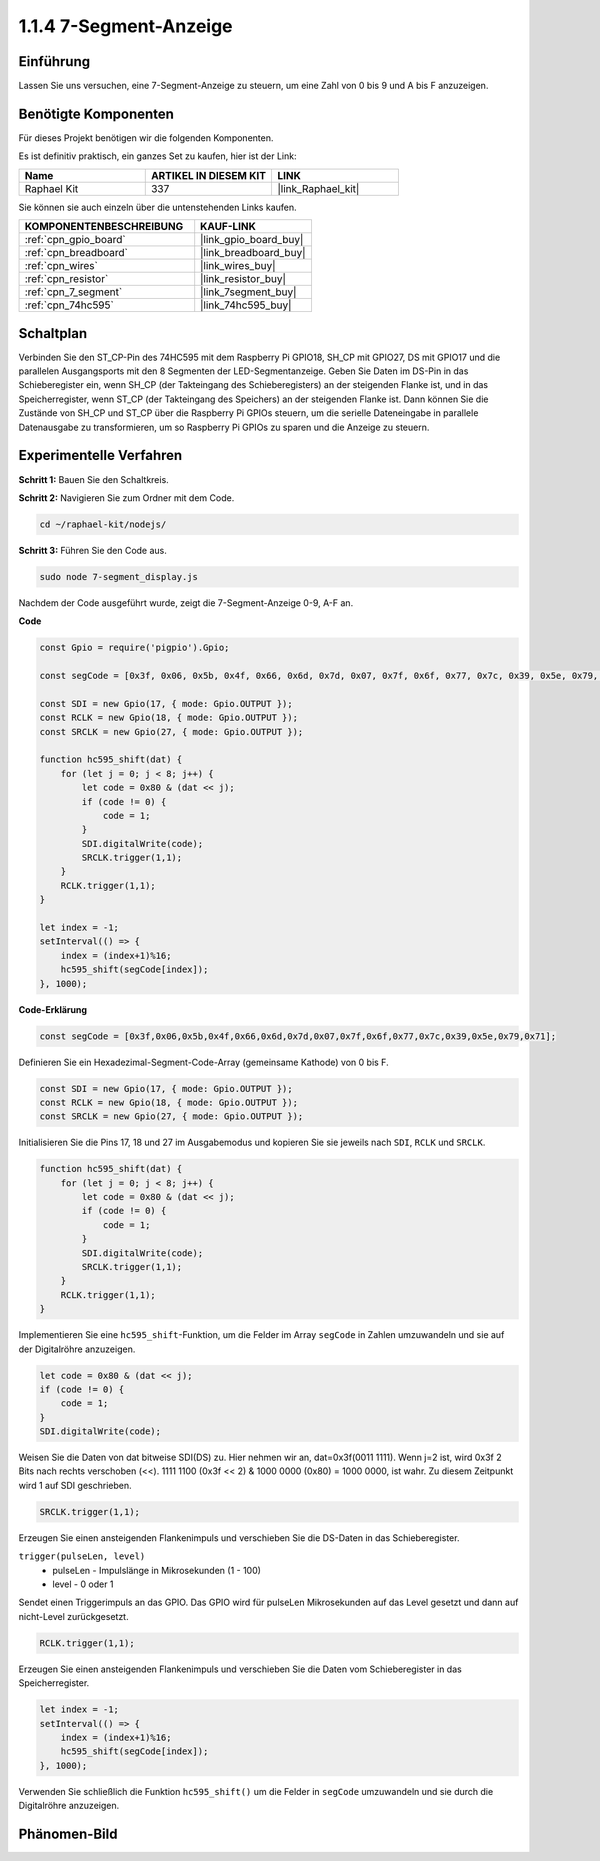 .. _1.1.4_js:

1.1.4 7-Segment-Anzeige
=============================

Einführung
--------------

Lassen Sie uns versuchen, eine 7-Segment-Anzeige zu steuern, um eine Zahl von 0 bis 9 und
A bis F anzuzeigen.

Benötigte Komponenten
------------------------------

Für dieses Projekt benötigen wir die folgenden Komponenten.

.. image:: img/list_7_segment.png

Es ist definitiv praktisch, ein ganzes Set zu kaufen, hier ist der Link:

.. list-table::
    :widths: 20 20 20
    :header-rows: 1

    *   - Name	
        - ARTIKEL IN DIESEM KIT
        - LINK
    *   - Raphael Kit
        - 337
        - |link_Raphael_kit|

Sie können sie auch einzeln über die untenstehenden Links kaufen.

.. list-table::
    :widths: 30 20
    :header-rows: 1

    *   - KOMPONENTENBESCHREIBUNG
        - KAUF-LINK

    *   - :ref:`cpn_gpio_board`
        - |link_gpio_board_buy|
    *   - :ref:`cpn_breadboard`
        - |link_breadboard_buy|
    *   - :ref:`cpn_wires`
        - |link_wires_buy|
    *   - :ref:`cpn_resistor`
        - |link_resistor_buy|
    *   - :ref:`cpn_7_segment`
        - |link_7segment_buy|
    *   - :ref:`cpn_74hc595`
        - |link_74hc595_buy|

Schaltplan
---------------------

Verbinden Sie den ST_CP-Pin des 74HC595 mit dem Raspberry Pi GPIO18, SH_CP mit GPIO27, DS
mit GPIO17 und die parallelen Ausgangsports mit den 8 Segmenten der LED-Segmentanzeige. Geben Sie Daten im DS-Pin in das Schieberegister ein, wenn SH_CP (der Takteingang des Schieberegisters) an der steigenden Flanke ist, und in das Speicherregister, wenn ST_CP (der Takteingang des Speichers) an der steigenden Flanke ist. Dann können Sie die Zustände von SH_CP und ST_CP über die Raspberry Pi GPIOs steuern, um die serielle Dateneingabe in parallele Datenausgabe zu transformieren, um so Raspberry Pi GPIOs zu sparen und die Anzeige zu steuern.

.. image:: img/schematic_7_segment.png

Experimentelle Verfahren
--------------------------

**Schritt 1:** Bauen Sie den Schaltkreis.

.. image:: img/image73.png

**Schritt 2:** Navigieren Sie zum Ordner mit dem Code.

.. raw:: html

    <run></run>

.. code-block::

    cd ~/raphael-kit/nodejs/

**Schritt 3:** Führen Sie den Code aus.

.. raw:: html

    <run></run>

.. code-block::

    sudo node 7-segment_display.js

Nachdem der Code ausgeführt wurde, zeigt die 7-Segment-Anzeige 0-9, A-F an.

**Code**

.. code-block:: js

    const Gpio = require('pigpio').Gpio;

    const segCode = [0x3f, 0x06, 0x5b, 0x4f, 0x66, 0x6d, 0x7d, 0x07, 0x7f, 0x6f, 0x77, 0x7c, 0x39, 0x5e, 0x79, 0x71];

    const SDI = new Gpio(17, { mode: Gpio.OUTPUT });
    const RCLK = new Gpio(18, { mode: Gpio.OUTPUT });
    const SRCLK = new Gpio(27, { mode: Gpio.OUTPUT });

    function hc595_shift(dat) {
        for (let j = 0; j < 8; j++) {
            let code = 0x80 & (dat << j);
            if (code != 0) {
                code = 1;
            }
            SDI.digitalWrite(code);
            SRCLK.trigger(1,1);
        }
        RCLK.trigger(1,1);
    }

    let index = -1;
    setInterval(() => {
        index = (index+1)%16;
        hc595_shift(segCode[index]);
    }, 1000);


**Code-Erklärung**

.. code-block:: js

    const segCode = [0x3f,0x06,0x5b,0x4f,0x66,0x6d,0x7d,0x07,0x7f,0x6f,0x77,0x7c,0x39,0x5e,0x79,0x71];

Definieren Sie ein Hexadezimal-Segment-Code-Array (gemeinsame Kathode) von 0 bis F.

.. code-block:: js

    const SDI = new Gpio(17, { mode: Gpio.OUTPUT });
    const RCLK = new Gpio(18, { mode: Gpio.OUTPUT });
    const SRCLK = new Gpio(27, { mode: Gpio.OUTPUT });

Initialisieren Sie die Pins 17, 18 und 27 im Ausgabemodus und kopieren Sie sie jeweils nach ``SDI``, ``RCLK`` und ``SRCLK``.

.. code-block:: js

    function hc595_shift(dat) {
        for (let j = 0; j < 8; j++) {
            let code = 0x80 & (dat << j);
            if (code != 0) {
                code = 1;
            }
            SDI.digitalWrite(code);
            SRCLK.trigger(1,1);
        }
        RCLK.trigger(1,1);
    }

Implementieren Sie eine ``hc595_shift``-Funktion, um die Felder im Array ``segCode`` in Zahlen umzuwandeln 
und sie auf der Digitalröhre anzuzeigen.

.. code-block:: js

    let code = 0x80 & (dat << j);
    if (code != 0) {
        code = 1;
    }
    SDI.digitalWrite(code); 

Weisen Sie die Daten von dat bitweise SDI(DS) zu. 
Hier nehmen wir an, dat=0x3f(0011 1111). Wenn j=2 ist, wird 0x3f 2 Bits nach rechts verschoben (<<). 
1111 1100 (0x3f << 2) & 1000 0000 (0x80) = 1000 0000, ist wahr.
Zu diesem Zeitpunkt wird 1 auf SDI geschrieben.

.. code-block:: js

    SRCLK.trigger(1,1);

Erzeugen Sie einen ansteigenden Flankenimpuls und verschieben Sie die DS-Daten in das Schieberegister.

``trigger(pulseLen, level)``
    * pulseLen - Impulslänge in Mikrosekunden (1 - 100)
    * level - 0 oder 1

Sendet einen Triggerimpuls an das GPIO. 
Das GPIO wird für pulseLen Mikrosekunden auf das Level gesetzt und dann auf nicht-Level zurückgesetzt.

.. code-block:: js

    RCLK.trigger(1,1);

Erzeugen Sie einen ansteigenden Flankenimpuls und verschieben Sie die Daten vom Schieberegister in das Speicherregister.

.. code-block:: js

    let index = -1;
    setInterval(() => {
        index = (index+1)%16;
        hc595_shift(segCode[index]);
    }, 1000);

Verwenden Sie schließlich die Funktion ``hc595_shift()`` um die Felder in ``segCode`` umzuwandeln 
und sie durch die Digitalröhre anzuzeigen.

Phänomen-Bild
---------------------------

.. image:: img/image74.jpeg





